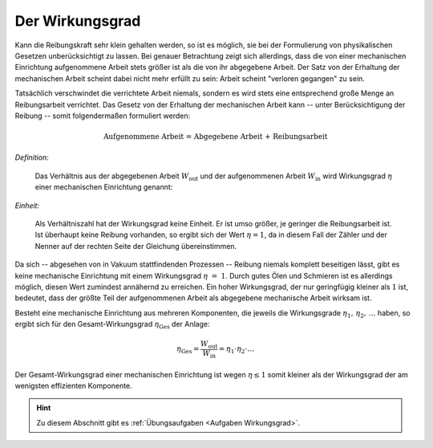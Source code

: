 .. index:: Wirkungsgrad
.. _Wirkungsgrad:

Der Wirkungsgrad
================

Kann die Reibungskraft sehr klein gehalten werden, so ist es möglich, sie bei
der Formulierung von physikalischen Gesetzen unberücksichtigt zu lassen. Bei
genauer Betrachtung zeigt sich allerdings, dass die von einer mechanischen
Einrichtung aufgenommene Arbeit stets größer ist als die von ihr abgegebene
Arbeit. Der Satz von der Erhaltung der mechanischen Arbeit scheint dabei nicht
mehr erfüllt zu sein: Arbeit scheint "verloren gegangen" zu sein.

Tatsächlich verschwindet die verrichtete Arbeit niemals, sondern es wird stets
eine entsprechend große Menge an Reibungsarbeit verrichtet. Das Gesetz von der
Erhaltung der mechanischen Arbeit kann -- unter Berücksichtigung der Reibung --
somit folgendermaßen formuliert werden:

.. math::

    \text{Aufgenommene Arbeit = Abgegebene Arbeit + Reibungsarbeit}

*Definition:*

    Das Verhältnis aus der abgegebenen Arbeit :math:`W_{\mathrm{out}}` und der
    aufgenommenen Arbeit :math:`W_{\mathrm{in}}` wird Wirkungsgrad :math:`\eta`
    einer mechanischen Einrichtung genannt:

.. math::
    :label: eqn-wirkungsgrad

    \eta = \frac{W_{\mathrm{out}}}{W_{\mathrm{in}}}

*Einheit:*

    Als Verhältniszahl hat der Wirkungsgrad keine Einheit. Er ist umso größer,
    je geringer die Reibungsarbeit ist. Ist überhaupt keine Reibung vorhanden,
    so ergibt sich der Wert :math:`\eta = 1`, da in diesem Fall der Zähler und
    der Nenner auf der rechten Seite der Gleichung übereinstimmen.

Da sich -- abgesehen von in Vakuum stattfindenden Prozessen -- Reibung niemals
komplett beseitigen lässt, gibt es keine mechanische Einrichtung mit einem
Wirkungsgrad :math:`\eta~=~1`. Durch gutes Ölen und Schmieren ist es allerdings
möglich, diesen Wert zumindest annähernd zu erreichen. Ein hoher Wirkungsgrad,
der nur geringfügig kleiner als :math:`1` ist, bedeutet, dass der größte Teil
der aufgenommenen Arbeit als abgegebene mechanische Arbeit wirksam ist.

Besteht eine mechanische Einrichtung aus mehreren Komponenten, die jeweils die
Wirkungsgrade :math:`\eta_1,\, \eta_2,\, \ldots` haben, so ergibt sich für den
Gesamt-Wirkungsgrad :math:`\eta_{\mathrm{Ges}}` der Anlage:

.. math::

    \eta_{\mathrm{Ges}} = \frac{W_{\mathrm{out}}}{W_{\mathrm{in}}}= \eta_1 \cdot
    \eta_2 \cdot \ldots

Der Gesamt-Wirkungsgrad einer mechanischen Einrichtung ist wegen :math:`\eta \le
1` somit kleiner als der Wirkungsgrad der am wenigsten effizienten Komponente.


.. raw:: html

    <hr />

.. hint::

    Zu diesem Abschnitt gibt es :ref:`Übungsaufgaben <Aufgaben Wirkungsgrad>`.

